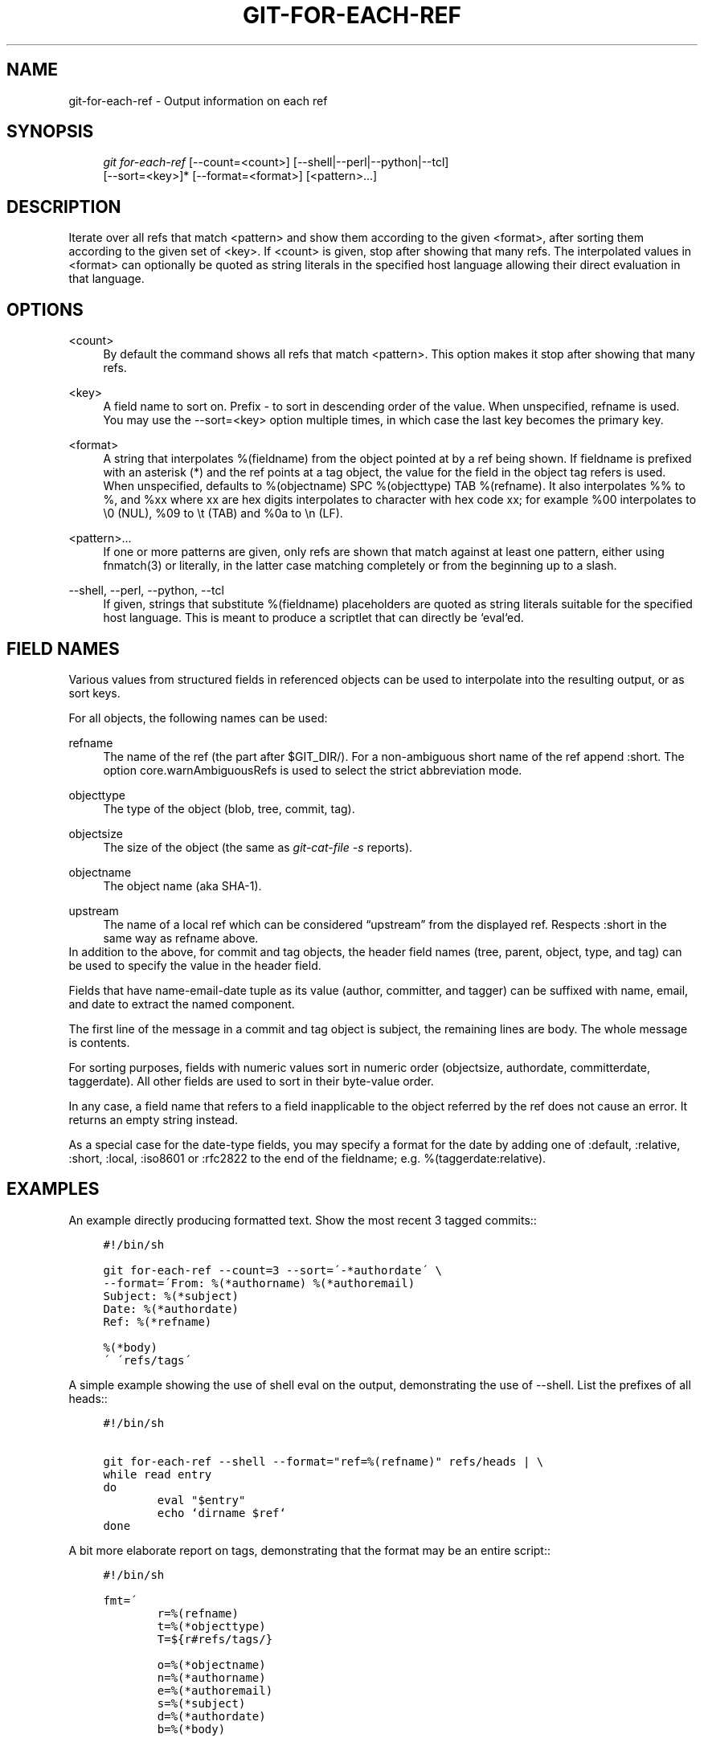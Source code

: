 .\"     Title: git-for-each-ref
.\"    Author: 
.\" Generator: DocBook XSL Stylesheets v1.73.2 <http://docbook.sf.net/>
.\"      Date: 07/01/2009
.\"    Manual: Git Manual
.\"    Source: Git 1.6.3.rc0.53.g1a1f0
.\"
.TH "GIT\-FOR\-EACH\-REF" "1" "07/01/2009" "Git 1\.6\.3\.rc0\.53\.g1a1f0" "Git Manual"
.\" disable hyphenation
.nh
.\" disable justification (adjust text to left margin only)
.ad l
.SH "NAME"
git-for-each-ref - Output information on each ref
.SH "SYNOPSIS"
.sp
.RS 4
.nf
\fIgit for\-each\-ref\fR [\-\-count=<count>] [\-\-shell|\-\-perl|\-\-python|\-\-tcl]
                   [\-\-sort=<key>]* [\-\-format=<format>] [<pattern>\&...]
.fi
.RE
.SH "DESCRIPTION"
Iterate over all refs that match <pattern> and show them according to the given <format>, after sorting them according to the given set of <key>\. If <count> is given, stop after showing that many refs\. The interpolated values in <format> can optionally be quoted as string literals in the specified host language allowing their direct evaluation in that language\.
.sp
.SH "OPTIONS"
.PP
<count>
.RS 4
By default the command shows all refs that match
<pattern>\. This option makes it stop after showing that many refs\.
.RE
.PP
<key>
.RS 4
A field name to sort on\. Prefix
\-
to sort in descending order of the value\. When unspecified,
refname
is used\. You may use the \-\-sort=<key> option multiple times, in which case the last key becomes the primary key\.
.RE
.PP
<format>
.RS 4
A string that interpolates
%(fieldname)
from the object pointed at by a ref being shown\. If
fieldname
is prefixed with an asterisk (*) and the ref points at a tag object, the value for the field in the object tag refers is used\. When unspecified, defaults to
%(objectname) SPC %(objecttype) TAB %(refname)\. It also interpolates
%%
to
%, and
%xx
where
xx
are hex digits interpolates to character with hex code
xx; for example
%00
interpolates to
\e0
(NUL),
%09
to
\et
(TAB) and
%0a
to
\en
(LF)\.
.RE
.PP
<pattern>\&...
.RS 4
If one or more patterns are given, only refs are shown that match against at least one pattern, either using fnmatch(3) or literally, in the latter case matching completely or from the beginning up to a slash\.
.RE
.PP
\-\-shell, \-\-perl, \-\-python, \-\-tcl
.RS 4
If given, strings that substitute
%(fieldname)
placeholders are quoted as string literals suitable for the specified host language\. This is meant to produce a scriptlet that can directly be `eval`ed\.
.RE
.SH "FIELD NAMES"
Various values from structured fields in referenced objects can be used to interpolate into the resulting output, or as sort keys\.
.sp
For all objects, the following names can be used:
.PP
refname
.RS 4
The name of the ref (the part after $GIT_DIR/)\. For a non\-ambiguous short name of the ref append
:short\. The option core\.warnAmbiguousRefs is used to select the strict abbreviation mode\.
.RE
.PP
objecttype
.RS 4
The type of the object (blob,
tree,
commit,
tag)\.
.RE
.PP
objectsize
.RS 4
The size of the object (the same as
\fIgit\-cat\-file \-s\fR
reports)\.
.RE
.PP
objectname
.RS 4
The object name (aka SHA\-1)\.
.RE
.PP
upstream
.RS 4
The name of a local ref which can be considered \(lqupstream\(rq from the displayed ref\. Respects
:short
in the same way as
refname
above\.
.RE
In addition to the above, for commit and tag objects, the header field names (tree, parent, object, type, and tag) can be used to specify the value in the header field\.
.sp
Fields that have name\-email\-date tuple as its value (author, committer, and tagger) can be suffixed with name, email, and date to extract the named component\.
.sp
The first line of the message in a commit and tag object is subject, the remaining lines are body\. The whole message is contents\.
.sp
For sorting purposes, fields with numeric values sort in numeric order (objectsize, authordate, committerdate, taggerdate)\. All other fields are used to sort in their byte\-value order\.
.sp
In any case, a field name that refers to a field inapplicable to the object referred by the ref does not cause an error\. It returns an empty string instead\.
.sp
As a special case for the date\-type fields, you may specify a format for the date by adding one of :default, :relative, :short, :local, :iso8601 or :rfc2822 to the end of the fieldname; e\.g\. %(taggerdate:relative)\.
.sp
.SH "EXAMPLES"
An example directly producing formatted text\. Show the most recent 3 tagged commits::
.sp
.sp
.RS 4
.nf

\.ft C
#!/bin/sh

git for\-each\-ref \-\-count=3 \-\-sort=\'\-*authordate\' \e
\-\-format=\'From: %(*authorname) %(*authoremail)
Subject: %(*subject)
Date: %(*authordate)
Ref: %(*refname)

%(*body)
\' \'refs/tags\'
\.ft

.fi
.RE
A simple example showing the use of shell eval on the output, demonstrating the use of \-\-shell\. List the prefixes of all heads::
.sp
.sp
.RS 4
.nf

\.ft C
#!/bin/sh

git for\-each\-ref \-\-shell \-\-format="ref=%(refname)" refs/heads | \e
while read entry
do
        eval "$entry"
        echo `dirname $ref`
done
\.ft

.fi
.RE
A bit more elaborate report on tags, demonstrating that the format may be an entire script::
.sp
.sp
.RS 4
.nf

\.ft C
#!/bin/sh

fmt=\'
        r=%(refname)
        t=%(*objecttype)
        T=${r#refs/tags/}

        o=%(*objectname)
        n=%(*authorname)
        e=%(*authoremail)
        s=%(*subject)
        d=%(*authordate)
        b=%(*body)

        kind=Tag
        if test "z$t" = z
        then
                # could be a lightweight tag
                t=%(objecttype)
                kind="Lightweight tag"
                o=%(objectname)
                n=%(authorname)
                e=%(authoremail)
                s=%(subject)
                d=%(authordate)
                b=%(body)
        fi
        echo "$kind $T points at a $t object $o"
        if test "z$t" = zcommit
        then
                echo "The commit was authored by $n $e
at $d, and titled

    $s

Its message reads as:
"
                echo "$b" | sed \-e "s/^/    /"
                echo
        fi
\'

eval=`git for\-each\-ref \-\-shell \-\-format="$fmt" \e
        \-\-sort=\'*objecttype\' \e
        \-\-sort=\-taggerdate \e
        refs/tags`
eval "$eval"
\.ft

.fi
.RE
